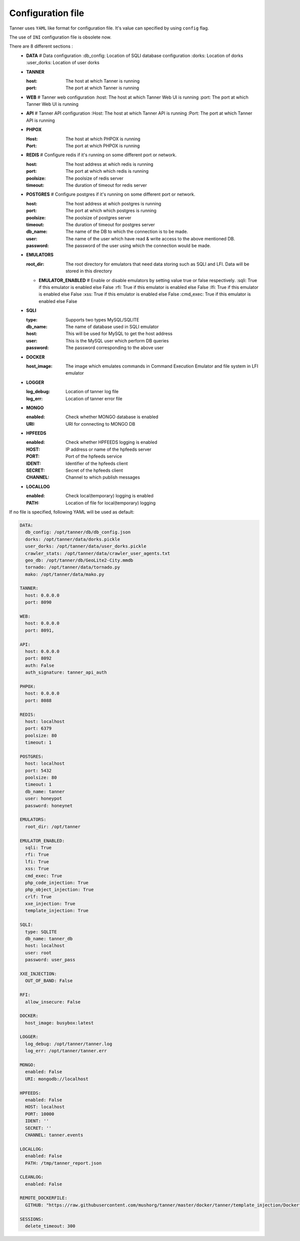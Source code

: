 Configuration file
==================
Tanner uses ``YAML`` like format for configuration file. It's value can specified by using ``config`` flag.

The use of ``INI`` configuration file is obsolete now.

There are 8 different sections :
  * **DATA**
    # Data configuration
    :db_config: Location of SQLI database configuration
    :dorks: Location of dorks
    :user_dorks: Location of user dorks
  * **TANNER**

    :host: The host at which Tanner is running
    :port: The port at which Tanner is running
  * **WEB**
    # Tanner web configuration
    :host: The host at which Tanner Web UI is running
    :port: The port at which Tanner Web UI is running
  * **API**
    # Tanner API configuration
    :Host: The host at which Tanner API is running
    :Port: The port at which Tanner API is running
  * **PHPOX**

    :Host: The host at which PHPOX is running
    :Port: The port at which PHPOX is running
  * **REDIS**
    # Configure redis if it's running on some different port or network.
    
    :host: The host address at which redis is running
    :port: The port at which which redis is running
    :poolsize: The poolsize of redis server
    :timeout: The duration of timeout for redis server
  
  * **POSTGRES**
    # Configure postgres if it's running on some different port or network.
    
    :host: The host address at which postgres is running
    :port: The port at which which postgres is running
    :poolsize: The poolsize of postgres server
    :timeout: The duration of timeout for postgres server
    :db_name: The name of the DB to which the connection is to be made. 
    :user: The name of the user which have read & write access to the above mentioned DB.
    :password: The password of the user using which the connection would be made.

  * **EMULATORS**
    
    :root_dir: The root directory for emulators that need data storing such as SQLI and LFI. Data will be stored in this directory

    * **EMULATOR_ENABLED**
      # Enable or disable emulators by setting value true or false respectively.
      :sqli: True if this emulator is enabled else False
      :rfi: True if this emulator is enabled else False
      :lfi: True if this emulator is enabled else False
      :xss: True if this emulator is enabled else False
      :cmd_exec: True if this emulator is enabled else False

  * **SQLI**

    :type: Supports two types MySQL/SQLITE
    :db_name: The name of database used in SQLI emulator
    :host: This will be used for MySQL to get the host address
    :user: This is the MySQL user which perform DB queries
    :password: The password corresponding to the above user
  * **DOCKER**

    :host_image: The image which emulates commands in Command Execution Emulator and file system in LFI emulator
  * **LOGGER**

    :log_debug: Location of tanner log file
    :log_err: Location of tanner error file
  * **MONGO**

    :enabled: Check whether MONGO database is enabled
    :URI: URI for connecting to MONGO DB
  * **HPFEEDS**

    :enabled: Check whether HPFEEDS logging is enabled
    :HOST: IP address or name of the hpfeeds server
    :PORT: Port of the hpfeeds service
    :IDENT: Identifier of the hpfeeds client
    :SECRET: Secret of the hpfeeds client
    :CHANNEL: Channel to which publish messages
  * **LOCALLOG**

    :enabled: Check local(temporary) logging is enabled
    :PATH: Location of file for local(temporary) logging

If no file is specified, following YAML will be used as default:

.. code-block:: yaml

  DATA:
    db_config: /opt/tanner/db/db_config.json
    dorks: /opt/tanner/data/dorks.pickle
    user_dorks: /opt/tanner/data/user_dorks.pickle
    crawler_stats: /opt/tanner/data/crawler_user_agents.txt
    geo_db: /opt/tanner/db/GeoLite2-City.mmdb
    tornado: /opt/tanner/data/tornado.py
    mako: /opt/tanner/data/mako.py

  TANNER:
    host: 0.0.0.0
    port: 8090

  WEB:
    host: 0.0.0.0
    port: 8091,

  API:
    host: 0.0.0.0
    port: 8092
    auth: False
    auth_signature: tanner_api_auth

  PHPOX:
    host: 0.0.0.0
    port: 8088

  REDIS:
    host: localhost
    port: 6379
    poolsize: 80
    timeout: 1
  
  POSTGRES:
    host: localhost
    port: 5432
    poolsize: 80
    timeout: 1
    db_name: tanner
    user: honeypot
    password: honeynet

  EMULATORS:
    root_dir: /opt/tanner

  EMULATOR_ENABLED:
    sqli: True
    rfi: True
    lfi: True
    xss: True
    cmd_exec: True
    php_code_injection: True
    php_object_injection: True
    crlf: True
    xxe_injection: True
    template_injection: True

  SQLI:
    type: SQLITE
    db_name: tanner_db
    host: localhost
    user: root
    password: user_pass

  XXE_INJECTION:
    OUT_OF_BAND: False

  RFI:
    allow_insecure: False

  DOCKER:
    host_image: busybox:latest

  LOGGER:
    log_debug: /opt/tanner/tanner.log
    log_err: /opt/tanner/tanner.err

  MONGO:
    enabled: False
    URI: mongodb://localhost

  HPFEEDS:
    enabled: False
    HOST: localhost
    PORT: 10000
    IDENT: ''
    SECRET: ''
    CHANNEL: tanner.events

  LOCALLOG:
    enabled: False
    PATH: /tmp/tanner_report.json

  CLEANLOG:
    enabled: False

  REMOTE_DOCKERFILE:
    GITHUB: "https://raw.githubusercontent.com/mushorg/tanner/master/docker/tanner/template_injection/Dockerfile"

  SESSIONS:
    delete_timeout: 300

